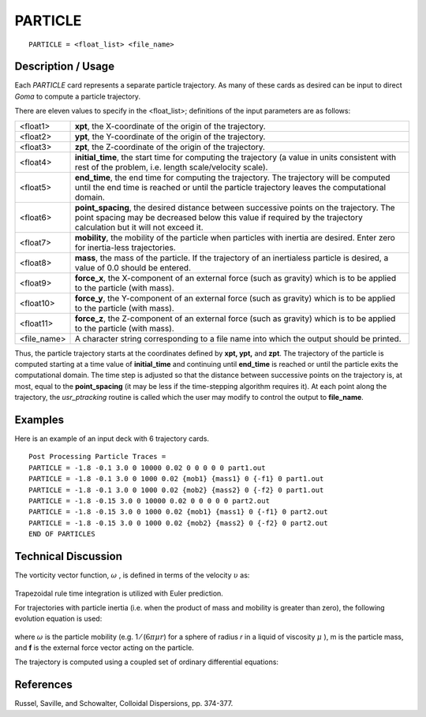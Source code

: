 ************
**PARTICLE**
************

::

   PARTICLE = <float_list> <file_name>

-----------------------
**Description / Usage**
-----------------------

Each *PARTICLE* card represents a separate particle trajectory. As many of these cards
as desired can be input to direct *Goma* to compute a particle trajectory.

There are eleven values to specify in the <float_list>; definitions of the input
parameters are as follows:

============== ======================================================================
<float1>       **xpt**, the X-coordinate of the origin of the trajectory.
<float2>       **ypt**, the Y-coordinate of the origin of the trajectory.
<float3>       **zpt**, the Z-coordinate of the origin of the trajectory.
<float4>       **initial_time**, the start time for computing the trajectory (a
               value in units consistent with rest of the problem, i.e. length
               scale/velocity scale).
<float5>       **end_time**, the end time for computing the trajectory. The
               trajectory will be computed until the end time is reached or
               until the particle trajectory leaves the computational domain.
<float6>       **point_spacing**, the desired distance between successive
               points on the trajectory. The point spacing may be decreased
               below this value if required by the trajectory calculation but
               it will not exceed it.
<float7>       **mobility**, the mobility of the particle when particles with
               inertia are desired. Enter zero for inertia-less trajectories.
<float8>       **mass**, the mass of the particle. If the trajectory of an inertialess
               particle is desired, a value of 0.0 should be entered.
<float9>       **force_x**, the X-component of an external force (such as
               gravity) which is to be applied to the particle (with mass).
<float10>      **force_y**, the Y-component of an external force (such as
               gravity) which is to be applied to the particle (with mass).
<float11>      **force_z**, the Z-component of an external force (such as
               gravity) which is to be applied to the particle (with mass).
<file_name>    A character string corresponding to a file name into which
               the output should be printed.
============== ======================================================================

Thus, the particle trajectory starts at the coordinates defined by **xpt, ypt,** and **zpt**. The
trajectory of the particle is computed starting at a time value of **initial_time** and
continuing until **end_time** is reached or until the particle exits the computational
domain. The time step is adjusted so that the distance between successive points on the
trajectory is, at most, equal to the **point_spacing** (it may be less if the time-stepping
algorithm requires it). At each point along the trajectory, the *usr_ptracking* routine is
called which the user may modify to control the output to **file_name**.

------------
**Examples**
------------

Here is an example of an input deck with 6 trajectory cards.
::

   Post Processing Particle Traces =
   PARTICLE = -1.8 -0.1 3.0 0 10000 0.02 0 0 0 0 0 part1.out
   PARTICLE = -1.8 -0.1 3.0 0 1000 0.02 {mob1} {mass1} 0 {-f1} 0 part1.out
   PARTICLE = -1.8 -0.1 3.0 0 1000 0.02 {mob2} {mass2} 0 {-f2} 0 part1.out
   PARTICLE = -1.8 -0.15 3.0 0 10000 0.02 0 0 0 0 0 part2.out
   PARTICLE = -1.8 -0.15 3.0 0 1000 0.02 {mob1} {mass1} 0 {-f1} 0 part2.out
   PARTICLE = -1.8 -0.15 3.0 0 1000 0.02 {mob2} {mass2} 0 {-f2} 0 part2.out
   END OF PARTICLES

-------------------------
**Technical Discussion**
-------------------------

The vorticity vector function, :math:`\underline\omega` , is defined in terms of the velocity :math:`\underline\upsilon` as:

.. figure:: /figures/337_goma_physics.png
	:align: center
	:width: 90%

Trapezoidal rule time integration is utilized with Euler prediction.

For trajectories with particle inertia (i.e. when the product of mass and mobility is
greater than zero), the following evolution equation is used:

.. figure:: /figures/338_goma_physics.png
	:align: center
	:width: 90%

where :math:`\omega` is the particle mobility (e.g. 1 ⁄ (:math:`6\pi\mu r`)  for a sphere of radius *r*
in a liquid of viscosity :math:`\mu` ), m is the particle mass, and **f** is the external force vector acting on the particle.

The trajectory is computed using a coupled set of ordinary differential equations:

.. figure:: /figures/339_goma_physics.png
	:align: center
	:width: 90%



--------------
**References**
--------------

Russel, Saville, and Schowalter, Colloidal Dispersions, pp. 374-377.

.. 
	TODO - Lines 77, 86, and 95 are photos that need to be replaced with the correct equations. 